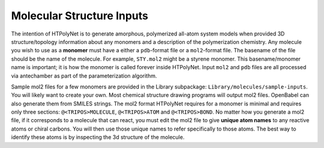 Molecular Structure Inputs
~~~~~~~~~~~~~~~~~~~~~~~~~~

The intention of HTPolyNet is to generate amorphous, polymerized all-atom system models when provided 3D structure/topology information about any monomers and a description of the polymerization chemistry.  Any molecule you wish to use as a **monomer** must have a either a ``pdb``-format file or a ``mol2``-format file.  The basename of the file should be the name of the molecule.  For example, ``STY.mol2`` might be a styrene monomer.  This basename/monomer name is important; it is how the monomer is called forever inside HTPolyNet.  Input ``mol2`` and ``pdb`` files are all processed via antechamber as part of the parameterization algorithm.

Sample mol2 files for a few monomers are provided in the Library subpackage: ``Library/molecules/sample-inputs``.  You will likely want to create your own.  Most chemical structure drawing programs will output mol2 files.  OpenBabel can also generate them from SMILES strings.  The mol2 format HTPolyNet requires for a monomer is minimal and requires only three sections: ``@<TRIPOS>MOLECULE``, ``@<TRIPOS>ATOM`` and ``@<TRIPOS>BOND``.  No matter how you generate a mol2 file, if it corresponds to a molecule that can react, you must edit the mol2 file to give **unique atom names** to any reactive atoms or chiral carbons.  You will then use those unique names to refer specifically to those atoms.  The best way to identify these atoms is by inspecting the 3d structure of the molecule.

